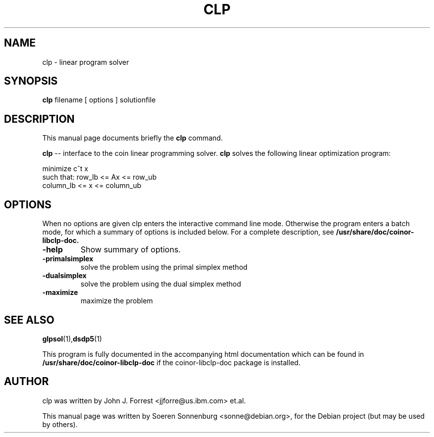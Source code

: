 .\"                                      Hey, EMACS: -*- nroff -*-
.\" First parameter, NAME, should be all caps
.\" Second parameter, SECTION, should be 1-8, maybe w/ subsection
.\" other parameters are allowed: see man(7), man(1)
.TH CLP 1 "May  7, 2008"
.\" Please adjust this date whenever revising the manpage.
.\"
.\" Some roff macros, for reference:
.\" .nh        disable hyphenation
.\" .hy        enable hyphenation
.\" .ad l      left justify
.\" .ad b      justify to both left and right margins
.\" .nf        disable filling
.\" .fi        enable filling
.\" .br        insert line break
.\" .sp <n>    insert n+1 empty lines
.\" for manpage-specific macros, see man(7)
.SH NAME
clp \- linear program solver
.SH SYNOPSIS
.B clp
.RI
filename
[
options
]
solutionfile
.br
.SH DESCRIPTION
This manual page documents briefly the
.B clp
command.
.PP
.\" TeX users may be more comfortable with the \fB<whatever>\fP and
.\" \fI<whatever>\fP escape sequences to invode bold face and italics, 
.\" respectively.
\fBclp\fP -- interface to the coin linear programming solver. \fBclp\fP
solves the following linear optimization program:

    minimize      c^t x
    such that:    row_lb <= Ax <= row_ub
                  column_lb <= x <= column_ub

.SH OPTIONS
When no options are given clp enters the interactive command line mode.
Otherwise the program enters a batch mode, for which a summary of options is
included below.  For a complete description, see 
.B /usr/share/doc/coinor-libclp-doc.
.TP
.B \-help
Show summary of options.
.TP
.B \-primalsimplex
solve the problem using the primal simplex method
.TP
.B \-dualsimplex
solve the problem using the dual simplex method
.TP
.B \-maximize
maximize the problem
.br
.SH SEE ALSO
.BR glpsol (1), dsdp5 (1)
.PP
This program is fully documented in the accompanying html documentation which
can be found in \fB/usr/share/doc/coinor\-libclp\-doc\fP if the coinor\-libclp\-doc package is installed.
.SH AUTHOR
clp was written by John J. Forrest <jjforre@us.ibm.com> et.al.
.PP
This manual page was written by Soeren Sonnenburg <sonne@debian.org>,
for the Debian project (but may be used by others).
